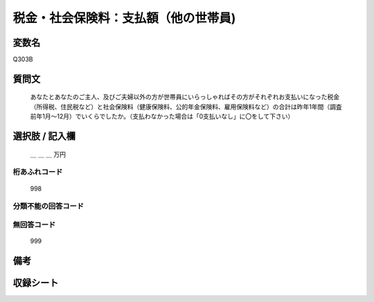 .. title:: Q303B
.. rst-class:: item
====================================================================================================
税金・社会保険料：支払額（他の世帯員)
====================================================================================================

.. rst-class:: varname
変数名
==================

Q303B

.. rst-class:: question
質問文
==================


   あなたとあなたのご主人、及びご夫婦以外の方が世帯員にいらっしゃればその方がそれぞれお支払いになった税金（所得税、住民税など）と社会保険料（健康保険料、公的年金保険料、雇用保険料など）の合計は昨年1年間（調査前年1月～12月）でいくらでしたか。（支払わなかった場合は「0支払いなし」に〇をして下さい）



.. rst-class:: answer
選択肢 / 記入欄
======================

  ＿ ＿ ＿ 万円



.. rst-class:: overflow
桁あふれコード
-------------------------------
  998


.. rst-class:: not_available
分類不能の回答コード
-------------------------------------



.. rst-class:: not_available
無回答コード
-------------------------------------
  999


.. rst-class:: bikou
備考
==================



.. rst-class:: include_sheet
収録シート
=======================================
.. hlist::
   :columns: 3


   * p2_2

   * p3_2

   * p4_2

   * p5a_2

   * p5b_2

   * p6_2

   * p7_2

   * p8_2

   * p9_2

   * p10_2

   * p11ab_2

   * p11c_2

   * p12_2

   * p13_2

   * p14_2

   * p15_2

   * p16abc_2

   * p16d_2

   * p17_2

   * p18_2

   * p19_2

   * p20_2

   * p21abcd_2

   * p21e_2

   * p22_2

   * p23_2

   * p24_2

   * p25_2

   * p26_2




.. index:: Q303B
